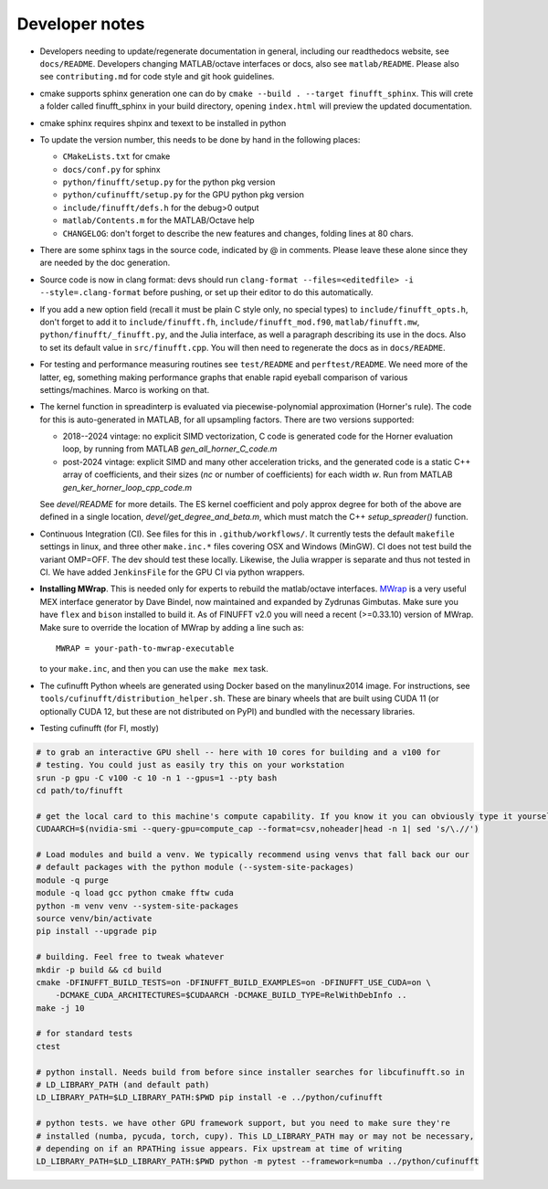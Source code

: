 .. _devnotes:

Developer notes
===============

* Developers needing to update/regenerate documentation in general, including our readthedocs website, see ``docs/README``. Developers changing MATLAB/octave interfaces or docs, also see ``matlab/README``. Please also see ``contributing.md`` for code style and git hook guidelines.
* cmake supports sphinx generation one can do by ``cmake --build . --target finufft_sphinx``. This will crete a folder called finufft_sphinx in your build directory, opening ``index.html`` will preview the updated documentation.
* cmake sphinx requires shpinx and texext to be installed in python
* To update the version number, this needs to be done by hand in the following places:

  - ``CMakeLists.txt`` for cmake
  - ``docs/conf.py`` for sphinx
  - ``python/finufft/setup.py`` for the python pkg version
  - ``python/cufinufft/setup.py`` for the GPU python pkg version
  - ``include/finufft/defs.h`` for the debug>0 output
  - ``matlab/Contents.m`` for the MATLAB/Octave help
  - ``CHANGELOG``: don't forget to describe the new features and changes, folding lines at 80 chars.

* There are some sphinx tags in the source code, indicated by @ in comments. Please leave these alone since they are needed by the doc generation.

* Source code is now in clang format: devs should run ``clang-format --files=<editedfile> -i --style=.clang-format`` before pushing, or set up their editor to do this
  automatically.

* If you add a new option field (recall it must be plain C style only, no special types) to ``include/finufft_opts.h``, don't forget to add it to ``include/finufft.fh``, ``include/finufft_mod.f90``, ``matlab/finufft.mw``, ``python/finufft/_finufft.py``, and the Julia interface, as well a paragraph describing its use in the docs. Also to set its default value in ``src/finufft.cpp``. You will then need to regenerate the docs as in ``docs/README``.

* For testing and performance measuring routines see ``test/README`` and ``perftest/README``. We need more of the latter, eg, something making performance graphs that enable rapid eyeball comparison of various settings/machines. Marco is working on that.

* The kernel function in spreadinterp is evaluated via piecewise-polynomial approximation (Horner's rule). The code for this is auto-generated in MATLAB, for all upsampling factors. There are two versions supported:

  - 2018--2024 vintage: no explicit SIMD vectorization, C code is generated code for the Horner evaluation loop, by running from MATLAB `gen_all_horner_C_code.m`

  - post-2024 vintage: explicit SIMD and many other acceleration tricks, and the generated code is a static C++ array of coefficients, and their sizes (`nc` or number of coefficients) for each width `w`. Run from MATLAB `gen_ker_horner_loop_cpp_code.m`

  See `devel/README` for more details. The ES kernel coefficient and poly approx degree for both of the above are defined in a single location, `devel/get_degree_and_beta.m`, which must match the C++ `setup_spreader()` function.

* Continuous Integration (CI). See files for this in ``.github/workflows/``. It currently tests the default ``makefile`` settings in linux, and three other ``make.inc.*`` files covering OSX and Windows (MinGW). CI does not test build the variant OMP=OFF. The dev should test these locally. Likewise, the Julia wrapper is separate and thus not tested in CI. We have added ``JenkinsFile`` for the GPU CI via python wrappers.

* **Installing MWrap**. This is needed only for experts to rebuild the matlab/octave interfaces.
  `MWrap <https://github.com/zgimbutas/mwrap>`_
  is a very useful MEX interface generator by Dave Bindel, now maintained
  and expanded by Zydrunas Gimbutas.
  Make sure you have ``flex`` and ``bison`` installed to build it.
  As of FINUFFT v2.0 you will need a recent (>=0.33.10) version of MWrap.
  Make sure to override the location of MWrap by adding a line such as::

    MWRAP = your-path-to-mwrap-executable

  to your ``make.inc``, and then you can use the ``make mex`` task.

* The cufinufft Python wheels are generated using Docker based on the manylinux2014 image. For instructions, see ``tools/cufinufft/distribution_helper.sh``. These are binary wheels that are built using CUDA 11 (or optionally CUDA 12, but these are not distributed on PyPI) and bundled with the necessary libraries.

* Testing cufinufft (for FI, mostly)

.. code-block:: sh

    # to grab an interactive GPU shell -- here with 10 cores for building and a v100 for
    # testing. You could just as easily try this on your workstation
    srun -p gpu -C v100 -c 10 -n 1 --gpus=1 --pty bash
    cd path/to/finufft

    # get the local card to this machine's compute capability. If you know it you can obviously type it yourself
    CUDAARCH=$(nvidia-smi --query-gpu=compute_cap --format=csv,noheader|head -n 1| sed 's/\.//')

    # Load modules and build a venv. We typically recommend using venvs that fall back our our
    # default packages with the python module (--system-site-packages)
    module -q purge
    module -q load gcc python cmake fftw cuda
    python -m venv venv --system-site-packages
    source venv/bin/activate
    pip install --upgrade pip

    # building. Feel free to tweak whatever
    mkdir -p build && cd build
    cmake -DFINUFFT_BUILD_TESTS=on -DFINUFFT_BUILD_EXAMPLES=on -DFINUFFT_USE_CUDA=on \
        -DCMAKE_CUDA_ARCHITECTURES=$CUDAARCH -DCMAKE_BUILD_TYPE=RelWithDebInfo ..
    make -j 10

    # for standard tests
    ctest

    # python install. Needs build from before since installer searches for libcufinufft.so in
    # LD_LIBRARY_PATH (and default path)
    LD_LIBRARY_PATH=$LD_LIBRARY_PATH:$PWD pip install -e ../python/cufinufft

    # python tests. we have other GPU framework support, but you need to make sure they're
    # installed (numba, pycuda, torch, cupy). This LD_LIBRARY_PATH may or may not be necessary,
    # depending on if an RPATHing issue appears. Fix upstream at time of writing
    LD_LIBRARY_PATH=$LD_LIBRARY_PATH:$PWD python -m pytest --framework=numba ../python/cufinufft
